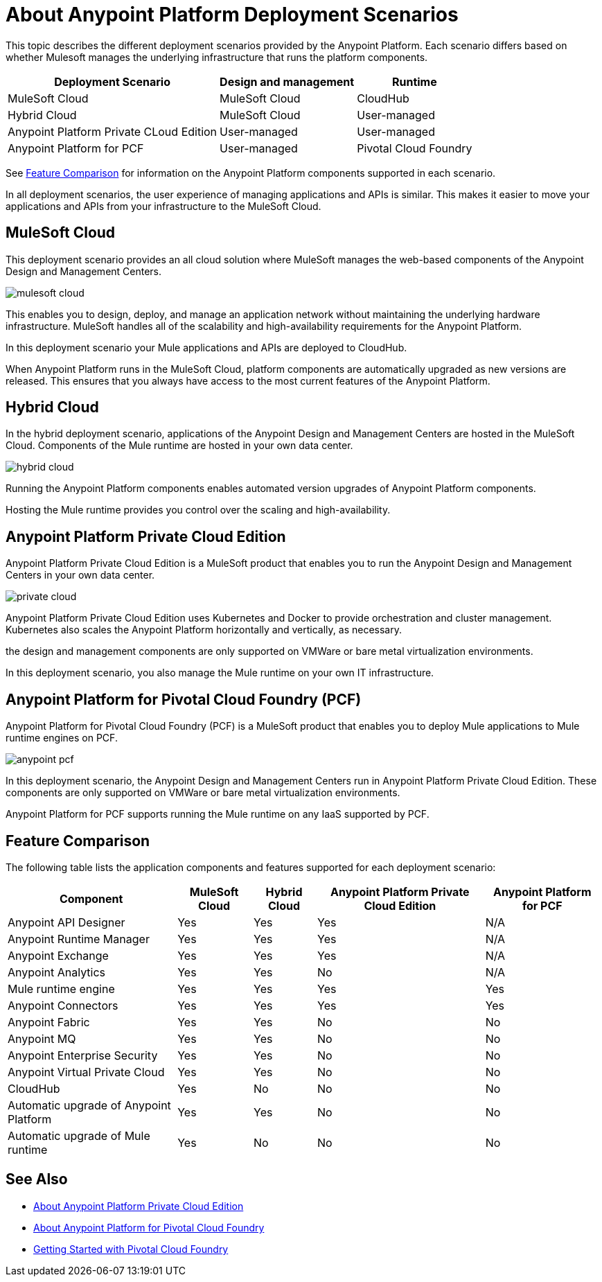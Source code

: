 = About Anypoint Platform Deployment Scenarios

This topic describes the different deployment scenarios provided by the Anypoint Platform. Each scenario differs based on whether Mulesoft manages the underlying infrastructure that runs the platform components.

[%header%autowidth.spread]
|===
| Deployment Scenario | Design and management | Runtime
| MuleSoft Cloud | MuleSoft Cloud | CloudHub
| Hybrid Cloud | MuleSoft Cloud | User-managed
| Anypoint Platform Private CLoud Edition | User-managed | User-managed
| Anypoint Platform for PCF | User-managed | Pivotal Cloud Foundry
|===


See xref:feature-comp[Feature Comparison] for information on the Anypoint Platform components supported in each scenario. 

In all deployment scenarios, the user experience of managing applications and APIs is similar. This makes it easier to move your applications and APIs from your infrastructure to the MuleSoft Cloud.

== MuleSoft Cloud

This deployment scenario provides an all cloud solution where MuleSoft manages the web-based components of the Anypoint Design and Management Centers. 

image:mulesoft-cloud.png[]

This enables you to design, deploy, and manage an application network without maintaining the underlying hardware infrastructure. MuleSoft handles all of the scalability and high-availability requirements for the Anypoint Platform.

In this deployment scenario your Mule applications and APIs are deployed to CloudHub.

When Anypoint Platform runs in the MuleSoft Cloud, platform components are automatically upgraded as new versions are released. This ensures that you always have access to the most current features of the Anypoint Platform.

== Hybrid Cloud

In the hybrid deployment scenario, applications of the Anypoint Design and Management Centers are hosted in the MuleSoft Cloud. Components of the Mule runtime are hosted in your own data center.

image:hybrid-cloud.png[]

Running the Anypoint Platform components enables automated version upgrades of Anypoint Platform components. 

Hosting the Mule runtime provides you control over the scaling and high-availability.

== Anypoint Platform Private Cloud Edition

Anypoint Platform Private Cloud Edition is a MuleSoft product that enables you to run the Anypoint Design and Management Centers in your own data center.

image:private-cloud.png[]

Anypoint Platform Private Cloud Edition uses Kubernetes and Docker to provide orchestration and cluster management. Kubernetes also scales the Anypoint Platform horizontally and vertically, as necessary. 

the design and management components are only supported on VMWare or bare metal virtualization environments.

In this deployment scenario, you also manage the Mule runtime on your own IT infrastructure.

== Anypoint Platform for Pivotal Cloud Foundry (PCF)

Anypoint Platform for Pivotal Cloud Foundry (PCF) is a MuleSoft product that enables you to deploy Mule applications to Mule runtime engines on PCF.

image:anypoint-pcf.png[]

In this deployment scenario, the Anypoint Design and Management Centers run in Anypoint Platform Private Cloud Edition. These components are only supported on VMWare or bare metal virtualization environments.

Anypoint Platform for PCF supports running the Mule runtime on any IaaS supported by PCF.

[[feature-comp]]
== Feature Comparison

The following table lists the application components and features supported for each deployment scenario:

[%header%autowidth.spread]
|===
| Component | MuleSoft Cloud | Hybrid Cloud | Anypoint Platform Private Cloud Edition | Anypoint Platform for PCF
| Anypoint API Designer | Yes | Yes | Yes | N/A
| Anypoint Runtime Manager | Yes | Yes | Yes | N/A
| Anypoint Exchange | Yes | Yes | Yes | N/A
| Anypoint Analytics | Yes | Yes | No | N/A
| Mule runtime engine | Yes | Yes | Yes | Yes
| Anypoint Connectors | Yes | Yes | Yes | Yes
| Anypoint Fabric | Yes | Yes | No | No
| Anypoint MQ | Yes | Yes | No | No
| Anypoint Enterprise Security | Yes | Yes | No | No
| Anypoint Virtual Private Cloud | Yes | Yes | No | No
| CloudHub | Yes | No | No | No
| Automatic upgrade of Anypoint Platform | Yes | Yes | No | No
| Automatic upgrade of Mule runtime | Yes | No | No | No
|===

== See Also

* link:/anypoint-private-cloud[About Anypoint Platform Private Cloud Edition]
* link:anypoint-platform-pcf[About Anypoint Platform for Pivotal Cloud Foundry]
* link:https://pivotal.io/platform/pcf-tutorials/getting-started-with-pivotal-cloud-foundry[Getting Started with Pivotal Cloud Foundry]
